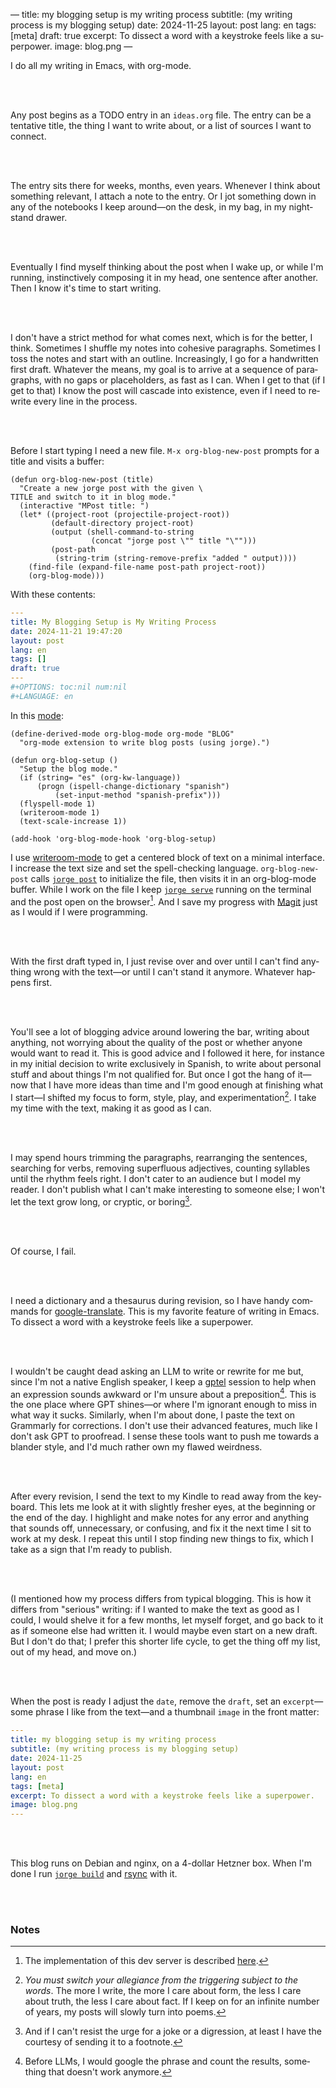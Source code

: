 ---
title: my blogging setup is my writing process
subtitle: (my writing process is my blogging setup)
date: 2024-11-25
layout: post
lang: en
tags: [meta]
draft: true
excerpt: To dissect a word with a keystroke feels like a superpower.
image: blog.png
---
#+OPTIONS: toc:nil num:nil
#+LANGUAGE: en

I do all my writing in Emacs, with org-mode.

#+begin_export html
<br/><br/>
#+end_export


Any post begins as a TODO entry in an ~ideas.org~ file. The entry can be a tentative title, the thing I want to write about, or a list of sources I want to connect.


#+begin_export html
<br/><br/>
#+end_export


The entry sits there for weeks, months, even years. Whenever I think about something relevant, I attach a note to the entry. Or I jot something down in any of the notebooks I keep around---on the desk, in my bag, in my nightstand drawer.

#+begin_export html
<br/><br/>
#+end_export

Eventually I find myself thinking about the post when I wake up, or while I'm running,
instinctively composing it in my head, one sentence after another. Then I know it's time to start writing.

#+begin_export html
<br/><br/>
#+end_export

I don't have a strict method for what comes next, which is for the better, I think. Sometimes I shuffle my notes into cohesive paragraphs. Sometimes I toss the notes and start with an outline. Increasingly, I go for a handwritten first draft. Whatever the means, my goal is to arrive at a sequence of paragraphs, with no gaps or placeholders, as fast as I can. When I get to that (if I get to that) I know the post will cascade into existence, even if I need to rewrite every line in the process.

#+begin_export html
<br/><br/>
#+end_export

Before I start typing I need a new file. ~M-x org-blog-new-post~ prompts for a title and visits a buffer:

#+begin_src elisp
(defun org-blog-new-post (title)
  "Create a new jorge post with the given \
TITLE and switch to it in blog mode."
  (interactive "MPost title: ")
  (let* ((project-root (projectile-project-root))
         (default-directory project-root)
         (output (shell-command-to-string
                  (concat "jorge post \"" title "\"")))
         (post-path
          (string-trim (string-remove-prefix "added " output))))
    (find-file (expand-file-name post-path project-root))
    (org-blog-mode)))
#+end_src

With these contents:

#+begin_src yaml
---
title: My Blogging Setup is My Writing Process
date: 2024-11-21 19:47:20
layout: post
lang: en
tags: []
draft: true
---
#+OPTIONS: toc:nil num:nil
#+LANGUAGE: en
#+end_src

In this [[https://github.com/facundoolano/emacs.d/blob/784b20e7bb25f861dc1450ace7ce5e4719c001f9/modules/facundo-blog.el][mode]]:

#+begin_src elisp
(define-derived-mode org-blog-mode org-mode "BLOG"
  "org-mode extension to write blog posts (using jorge).")

(defun org-blog-setup ()
  "Setup the blog mode."
  (if (string= "es" (org-kw-language))
      (progn (ispell-change-dictionary "spanish")
          (set-input-method "spanish-prefix")))
  (flyspell-mode 1)
  (writeroom-mode 1)
  (text-scale-increase 1))

(add-hook 'org-blog-mode-hook 'org-blog-setup)
#+end_src

I use [[https://github.com/joostkremers/writeroom-mode][writeroom-mode]] to get a centered block of text on a minimal interface. I increase the text size and set the spell-checking language. ~org-blog-new-post~ calls [[https://jorge.olano.dev/tutorial/4-jorge-post/][~jorge post~]] to initialize the file, then visits it in an org-blog-mode buffer. While I work on the file I keep [[https://jorge.olano.dev/tutorial/3-jorge-serve/][~jorge serve~]] running on the terminal and the post open on the browser[fn:1]. And I save my progress with [[https://magit.vc/][Magit]] just as I would if I were programming.

#+begin_export html
<br/><br/>
#+end_export

With the first draft typed in, I just revise over and over until I can't find anything wrong with the text---or until I can't stand it anymore. Whatever happens first.

#+begin_export html
<br/><br/>
#+end_export

You'll see a lot of blogging advice around lowering the bar, writing about anything, not worrying about the quality of the post or whether anyone would want to read it. This is good advice and I followed it here, for instance in my initial decision to write exclusively in Spanish, to write about personal stuff and about things I'm not qualified for. But once I got the hang of it---now that I have more ideas than time and I'm good enough at finishing what I start---I shifted my focus to form, style, play, and experimentation[fn:2]. I take my time with the text, making it as good as I can.

#+begin_export html
<br/><br/>
#+end_export

I may spend hours trimming the paragraphs, rearranging the sentences, searching for verbs, removing superfluous adjectives, counting syllables until the rhythm feels right. I don't cater to an audience but I model my reader. I don't publish what I can't make interesting to someone else; I won't let the text grow long, or cryptic, or boring[fn:3].


#+begin_export html
<br/><br/>
#+end_export

Of course, I fail.

#+begin_export html
<br/><br/>
#+end_export

I need a dictionary and a thesaurus during revision, so I have handy commands for [[https://github.com/atykhonov/google-translate][google-translate]].
This is my favorite feature of writing in Emacs. To dissect a word with a keystroke feels like a superpower.

#+begin_export html
<br/><br/>
#+end_export

I wouldn't be caught dead asking an LLM to write or rewrite for me but, since I'm not a native English speaker, I keep a [[https://github.com/karthink/gptel][gptel]] session to help when an expression sounds awkward or I'm unsure about a preposition[fn:4]. This is the one place where GPT shines---or where I'm ignorant enough to miss in what way it sucks. Similarly, when I'm about done, I paste the text on Grammarly for corrections. I don't use their advanced features, much like I don't ask GPT to proofread. I sense these tools want to push me towards a blander style, and I'd much rather own my flawed weirdness.


#+begin_export html
<br/><br/>
#+end_export

After every revision, I send the text to my Kindle to read away from the keyboard. This lets me look at it with slightly fresher eyes, at the beginning or the end of the day. I highlight and make notes for any error and anything that sounds off, unnecessary, or confusing, and fix it the next time I sit to work at my desk. I repeat this until I stop finding new things to fix, which I take as a sign that I'm ready to publish.

#+begin_export html
<br/><br/>
#+end_export

(I mentioned how my process differs from typical blogging. This is how it differs from "serious" writing: if I wanted to make the text as good as I could, I would shelve it for a few months, let myself forget, and go back to it as if someone else had written it. I would maybe even start on a new draft. But I don't do that; I prefer this shorter life cycle, to get the thing off my list, out of my head, and move on.)


#+begin_export html
<br/><br/>
#+end_export

When the post is ready I adjust the ~date~, remove the ~draft~, set an ~excerpt~---some phrase I like from the text---and a thumbnail ~image~ in the front matter:

#+begin_src yaml
---
title: my blogging setup is my writing process
subtitle: (my writing process is my blogging setup)
date: 2024-11-25
layout: post
lang: en
tags: [meta]
excerpt: To dissect a word with a keystroke feels like a superpower.
image: blog.png
---
#+end_src


#+begin_export html
<br/><br/>
#+end_export

This blog runs on Debian and nginx, on a 4-dollar Hetzner box. When I'm done I run [[https://jorge.olano.dev/tutorial/5-jorge-build/][~jorge build~]] and [[https://github.com/facundoolano/olano.dev/blob/81563d563d9cf2f9fcdf5cc84b47544da2ba1f65/Makefile#L9-L10][rsync]] with it.


#+begin_export html
<br/><br/>
#+end_export


*** Notes
[fn:1] The implementation of this dev server is described [[https://jorge.olano.dev/blog/a-site-server-with-live-reload/][here]].
[fn:2] /You must switch your allegiance from the triggering subject to the words/. The more I write, the more I care about form, the less I care about truth, the less I care about fact. If I keep on for an infinite number of years, my posts will slowly turn into poems.
[fn:3] And if I can't resist the urge for a joke or a digression, at least I have the courtesy of sending it to a footnote.
[fn:4] Before LLMs, I would google the phrase and count the results, something that doesn't work anymore.
